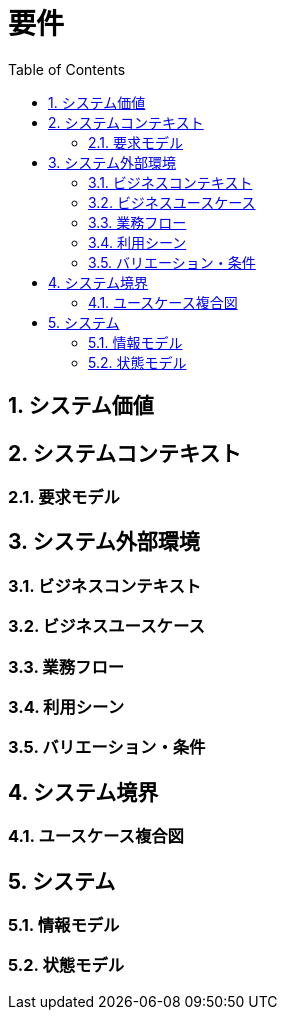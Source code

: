 :toc: left
:toclevels: 5
:sectnums:
:stem:
:source-highlighter: coderay

# 要件

## システム価値

## システムコンテキスト

### 要求モデル

## システム外部環境

### ビジネスコンテキスト

### ビジネスユースケース

### 業務フロー

### 利用シーン

### バリエーション・条件

## システム境界

### ユースケース複合図

## システム

### 情報モデル

### 状態モデル
